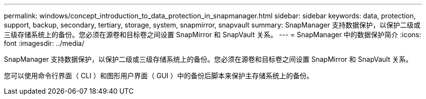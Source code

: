 ---
permalink: windows/concept_introduction_to_data_protection_in_snapmanager.html 
sidebar: sidebar 
keywords: data, protection, support, backup, secondary, tertiary, storage, system, snapmirror, snapvault 
summary: SnapManager 支持数据保护，以保护二级或三级存储系统上的备份。您必须在源卷和目标卷之间设置 SnapMirror 和 SnapVault 关系。 
---
= SnapManager 中的数据保护简介
:icons: font
:imagesdir: ../media/


[role="lead"]
SnapManager 支持数据保护，以保护二级或三级存储系统上的备份。您必须在源卷和目标卷之间设置 SnapMirror 和 SnapVault 关系。

您可以使用命令行界面（ CLI ）和图形用户界面（ GUI ）中的备份后脚本来保护主存储系统上的备份。
